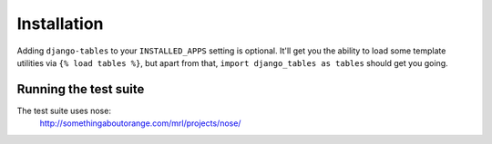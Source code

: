 ------------
Installation
------------

Adding ``django-tables`` to your ``INSTALLED_APPS`` setting is optional.
It'll get you the ability to load some template utilities via
``{% load tables %}``, but apart from that,
``import django_tables as tables`` should get you going.


Running the test suite
----------------------

The test suite uses nose:
    http://somethingaboutorange.com/mrl/projects/nose/
